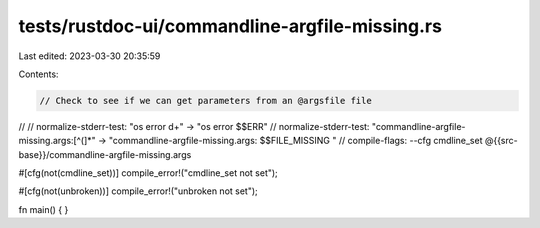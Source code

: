 tests/rustdoc-ui/commandline-argfile-missing.rs
===============================================

Last edited: 2023-03-30 20:35:59

Contents:

.. code-block:: rs

    // Check to see if we can get parameters from an @argsfile file
//
// normalize-stderr-test: "os error \d+" -> "os error $$ERR"
// normalize-stderr-test: "commandline-argfile-missing.args:[^(]*" -> "commandline-argfile-missing.args: $$FILE_MISSING "
// compile-flags: --cfg cmdline_set @{{src-base}}/commandline-argfile-missing.args

#[cfg(not(cmdline_set))]
compile_error!("cmdline_set not set");

#[cfg(not(unbroken))]
compile_error!("unbroken not set");

fn main() {
}


